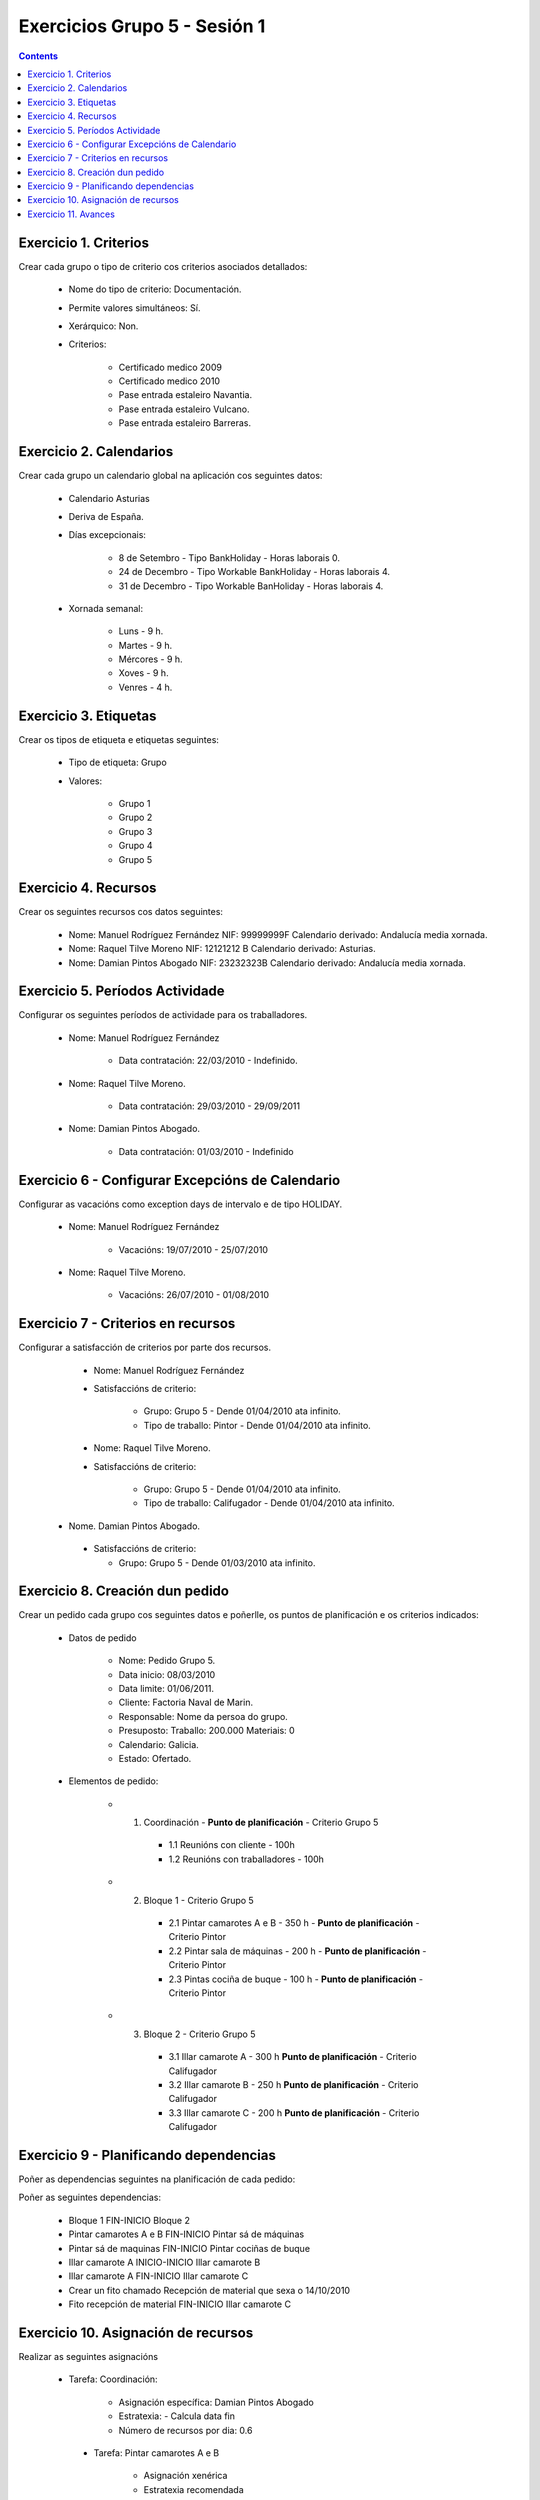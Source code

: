 Exercicios Grupo 5 - Sesión 1
#############################

.. contents::



Exercicio  1. Criterios
=======================

Crear cada grupo o tipo de criterio cos criterios asociados  detallados:


      * Nome do tipo de criterio: Documentación.
      * Permite valores simultáneos: Sí.
      * Xerárquico: Non.
      * Criterios:

         * Certificado medico 2009
         * Certificado medico 2010
         * Pase entrada estaleiro Navantia.
         * Pase entrada estaleiro Vulcano.
         * Pase entrada estaleiro Barreras.

Exercicio 2. Calendarios
========================

Crear cada grupo un calendario global na aplicación cos seguintes datos:


      * Calendario Asturias
      * Deriva de España.
      * Días excepcionais:

         * 8 de Setembro - Tipo BankHoliday -  Horas laborais 0.
         * 24 de  Decembro - Tipo Workable BankHoliday - Horas laborais 4.
         * 31 de Decembro - Tipo Workable BanHoliday - Horas laborais 4.

      * Xornada semanal:

         * Luns - 9 h.
         * Martes - 9 h.
         * Mércores - 9 h.
         * Xoves - 9 h.
         * Venres - 4 h.

Exercicio 3. Etiquetas
======================

Crear os  tipos de etiqueta e etiquetas seguintes:

      * Tipo de etiqueta: Grupo
      * Valores:

         * Grupo 1
         * Grupo 2
         * Grupo 3
         * Grupo 4
         * Grupo 5


Exercicio 4. Recursos
=====================

Crear os seguintes recursos cos datos seguintes:


      * Nome: Manuel Rodríguez Fernández NIF: 99999999F Calendario derivado: Andalucía media  xornada.
      * Nome: Raquel Tilve Moreno  NIF: 12121212 B Calendario derivado: Asturias.
      * Nome: Damian Pintos Abogado NIF: 23232323B  Calendario derivado: Andalucía media xornada.


Exercicio 5. Períodos Actividade
================================

Configurar os seguintes períodos de  actividade para os traballadores.


      * Nome: Manuel Rodríguez Fernández

         * Data contratación:  22/03/2010 - Indefinido.

      * Nome: Raquel Tilve Moreno.

         * Data contratación: 29/03/2010 - 29/09/2011

      * Nome: Damian Pintos Abogado.

         * Data contratación: 01/03/2010 - Indefinido

Exercicio 6 - Configurar Excepcións de Calendario
=================================================

Configurar as vacacións como exception  days de intervalo e de tipo HOLIDAY.


      * Nome: Manuel Rodríguez Fernández

         * Vacacións:  19/07/2010 - 25/07/2010

      * Nome: Raquel Tilve Moreno.

         * Vacacións: 26/07/2010 - 01/08/2010

Exercicio 7 -  Criterios en recursos
====================================

Configurar a satisfacción de criterios por parte dos recursos.


      * Nome: Manuel Rodríguez Fernández
      * Satisfaccións  de criterio:

         * Grupo: Grupo 5 -  Dende 01/04/2010 ata infinito.
         * Tipo de  traballo: Pintor - Dende 01/04/2010 ata infinito.

      * Nome: Raquel Tilve Moreno.
      * Satisfaccións de criterio:

         * Grupo: Grupo 5  - Dende 01/04/2010 ata infinito.
         * Tipo de  traballo: Califugador - Dende 01/04/2010 ata infinito.

     * Nome. Damian Pintos Abogado.

      * Satisfaccións de criterio:

        * Grupo: Grupo 5 - Dende 01/03/2010 ata infinito.



Exercicio  8. Creación dun pedido
=================================

Crear un pedido cada grupo cos seguintes datos e poñerlle, os puntos de planificación e os criterios indicados:


      * Datos de pedido

         * Nome:   Pedido Grupo 5.
         * Data inicio: 08/03/2010
         * Data limite:   01/06/2011.
         * Cliente: Factoria Naval de Marin.
         * Responsable: Nome da persoa   do grupo.
         * Presuposto: Traballo: 200.000  Materiais: 0
         * Calendario:   Galicia.
         * Estado:   Ofertado.

      * Elementos de  pedido:

         * 1. Coordinación -  **Punto de planificación** - Criterio Grupo 5

            * 1.1 Reunións con  cliente        - 100h
            * 1.2  Reunións  con traballadores - 100h

         * 2. Bloque 1  - Criterio Grupo 5

            * 2.1 Pintar  camarotes  A e B  - 350 h - **Punto de planificación** - Criterio Pintor
            * 2.2 Pintar sala de  máquinas  - 200 h - **Punto de planificación** - Criterio Pintor
            * 2.3 Pintas  cociña de buque   - 100 h - **Punto de planificación** - Criterio Pintor

         * 3. Bloque  2 - Criterio Grupo 5

            * 3.1 Illar camarote A - 300 h **Punto de planificación** - Criterio Califugador
            * 3.2 Illar camarote B - 250 h **Punto de planificación** - Criterio Califugador
            * 3.3 Illar camarote C - 200 h **Punto de planificación** - Criterio Califugador

Exercicio  9 - Planificando dependencias
========================================

Poñer as dependencias seguintes na planificación de cada pedido:


Poñer  as seguintes dependencias:

         * Bloque 1   FIN-INICIO Bloque 2
         * Pintar camarotes A e B FIN-INICIO Pintar sá de máquinas
         * Pintar sá de maquinas   FIN-INICIO Pintar cociñas de buque
         * Illar camarote A INICIO-INICIO Illar camarote B
         * Illar camarote A FIN-INICIO Illar camarote C
         * Crear un fito   chamado Recepción de material  que sexa o 14/10/2010
         * Fito recepción de material FIN-INICIO Illar camarote C

Exercicio 10. Asignación de recursos
====================================

Realizar as seguintes asignacións


     *  Tarefa:   Coordinación:

         * Asignación  específica: Damian Pintos Abogado
         * Estratexia: -  Calcula data fin
         * Número  de  recursos por dia: 0.6

      * Tarefa: Pintar camarotes A e B

         * Asignación   xenérica
         * Estratexia  recomendada
         * Número   de recursos por dia: 1

      *  Tarefa: Pintar sa de maquinas

         *  Asignación  xenérica
         *  Estratexia  recomendada
         *  Número  de recursos por dia: 1

      *  Tarefa: Pintar cociñas de buque

         *  Asignación   xenérica
         *  Estratexia  recomendada
         *  Número   de recursos por dia: 1

      *  Tarefa: Illar camarote A

         *  Asignación xenérica con criterios  [Grupo 4,  Carpinteiro]
         *  Estratexia: Calcular recursos por dia.
         *  Data  de fin: 15 Outubro 2010
         *  Horas:  300   horas.

      * Tarefa: Illar camarote B

         *  Asignación  xenérica con criterios [Grupo  4, Carpinteiro]
         *  Estratexia:  Calcular número de horas
         *  Número de    recursos por dia: 0.5
         *  Data  de fin: 1 de Setembro 2010

      * Tarefa:  Illar camarote C

         *  Asignación  xenérica con criterios [Grupo  4, Carpinteiro]
         *  Estratexia:  Calcular data fin
         *  Recursos por   dia: 0.5
         *  Horas: 200



Exercicio 11. Avances
======================

Realizar as seguintes asignacións de avance

      *    Elemento de pedido  - Coordinación - Avance de tipo porcentaxe -  Valor    máximo 100 -  Propaga

         * Valores: 25% a  15 Marzo de 2010.

      *  Elemento   de  pedido - Pintar camarotes A e B - Avance de tipo unidades -  Valor   máximo 5 -  Propaga

         * Valores: 1  unidade ao 2 de Marzo de 2010
         * Valores: 2  unidades ao 30 de Marzo de 2010

      *  Elemento de pedido   -  Pintar sá de máquinas - Avance de tipo unidades -  Valor máximo 10 -    Propaga

         * Valores:  3  unidades ao 2 de Abril de    2010.

      * Elemento de pedido -  Pintar cociñas de buque -   Avance de tipo unidades - Valor máximo 15 -  Propaga

          *   Valores: 5 unidades a 31 de Marzo de  2010.

      *  Elemento de pedido  -  Bloque 2 - Avance de  tipo porcentaxe - Valor  máximo 100 - Propaga

          *   Valores: 5 a 16  de Marzo de 2010.

      *  Configurar a nivel de pedido  que o   avance   de tipo children é o que  propaga.
